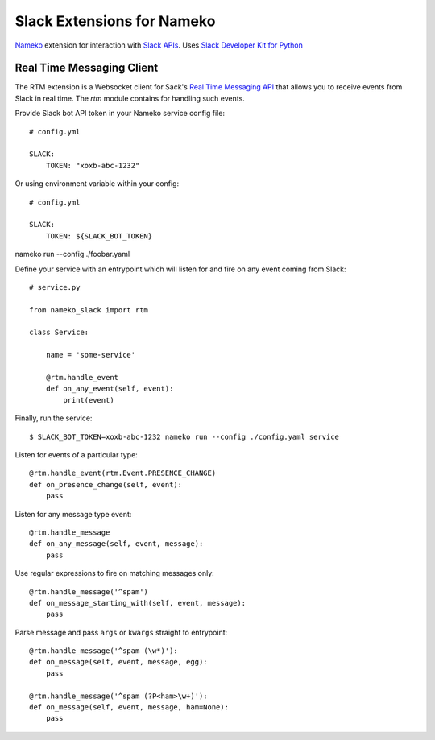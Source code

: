 ===========================
Slack Extensions for Nameko
===========================

`Nameko`_ extension for interaction with `Slack APIs`_. Uses
`Slack Developer Kit for Python`_

.. _Nameko: http://nameko.readthedocs.org
.. _Slack APIs: https://api.slack.com
.. _Slack Developer Kit for Python: http://slackapi.github.io/python-slackclient


Real Time Messaging Client
==========================

The RTM extension is a Websocket client for Sack's `Real Time Messaging API`_
that allows you to receive events from Slack in real time. The `rtm` module
contains for handling such events.

.. _Real Time Messaging API: https://api.slack.com/rtm


Provide Slack bot API token in your Nameko service config file::

    # config.yml

    SLACK:
        TOKEN: "xoxb-abc-1232"

Or using environment variable within your config::

    # config.yml

    SLACK:
        TOKEN: ${SLACK_BOT_TOKEN}

nameko run --config ./foobar.yaml

Define your service with an entrypoint which will listen for and fire on any
event coming from Slack::

    # service.py

    from nameko_slack import rtm

    class Service:

        name = 'some-service'

        @rtm.handle_event
        def on_any_event(self, event):
            print(event)

Finally, run the service::

    $ SLACK_BOT_TOKEN=xoxb-abc-1232 nameko run --config ./config.yaml service

Listen for events of a particular type::

    @rtm.handle_event(rtm.Event.PRESENCE_CHANGE)
    def on_presence_change(self, event):
        pass

Listen for any message type event::

    @rtm.handle_message
    def on_any_message(self, event, message):
        pass

Use regular expressions to fire on matching messages only::

    @rtm.handle_message('^spam')
    def on_message_starting_with(self, event, message):
        pass

Parse message and pass ``args`` or ``kwargs`` straight to entrypoint::

    @rtm.handle_message('^spam (\w*)'):
    def on_message(self, event, message, egg):
        pass

    @rtm.handle_message('^spam (?P<ham>\w+)'):
    def on_message(self, event, message, ham=None):
        pass
